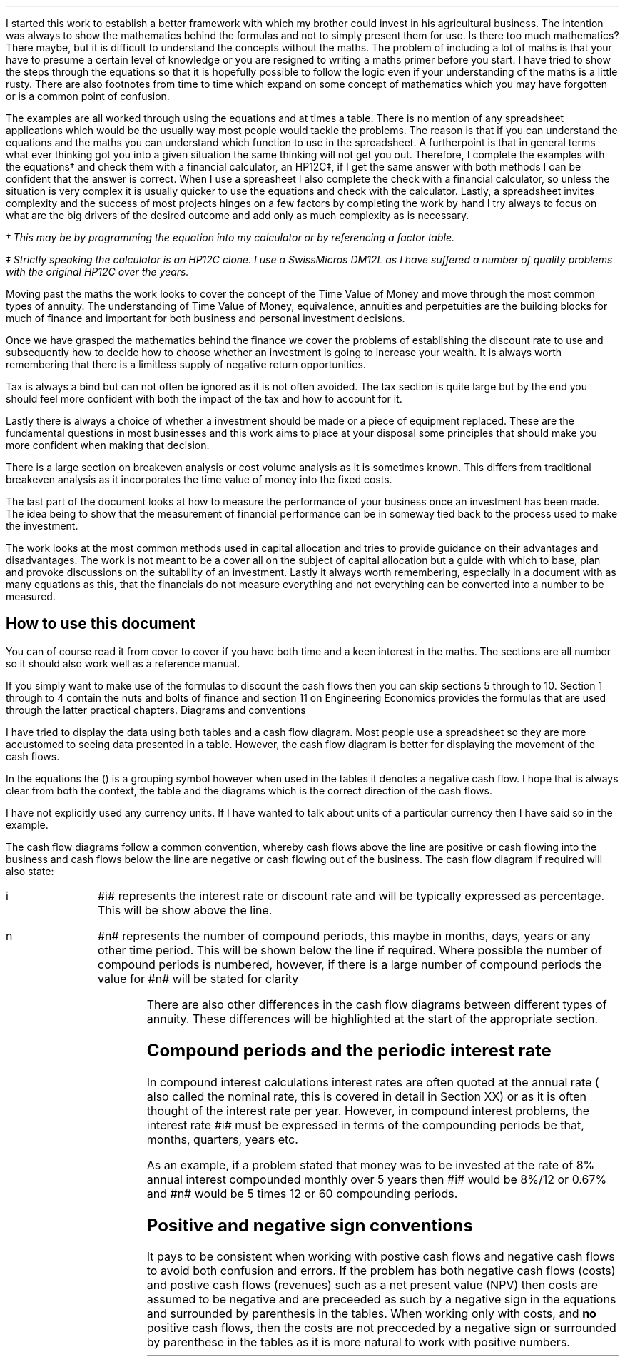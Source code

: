 .
I started this work to establish a better framework with which my brother could
invest in his agricultural business. The intention was always to show the
mathematics behind the formulas and not to simply present them for use. Is
there too much mathematics? There maybe, but it is difficult to understand the
concepts without the maths. The problem of including a lot of maths is that
your have to presume a certain level of knowledge or you are resigned to
writing a maths primer before you start. I have tried to show the steps through
the equations so that it is hopefully possible to follow the logic even if your
understanding of the maths is a little rusty. There are also footnotes from
time to time which expand on some concept of mathematics which you may have
forgotten or is a common point of confusion.
.LP
The examples are all worked through using the equations and at times a table.
There is no mention of any spreadsheet applications which would be the usually
way most people would tackle the problems. The reason is that if you can
understand the equations and the maths you can understand which function to use
in the spreadsheet. A furtherpoint is that in general terms what ever thinking
got you into a given situation the same thinking will not get you out.
Therefore, I complete the examples with the equations\(dg and check them with a
financial calculator, an HP12C\(dd, if I get the same answer with both methods
I can be confident that the answer is correct. When I use a spreasheet I also
complete the check with a financial calculator, so unless the situation is very
complex it is usually quicker to use the equations and check with the
calculator. Lastly, a spreadsheet invites complexity and the success of most
projects hinges on a few factors by completing the work by hand I try always to
focus on what are the big drivers of the desired outcome and add only as much
complexity as is necessary.
.FS
\(dg This may be by programming the equation into my calculator or by
referencing a factor table.
.FE
.FS
\(dd Strictly speaking the calculator is an HP12C clone. I use a SwissMicros
DM12L as I have suffered a number of quality problems with the original HP12C
over the years.
.FE
.LP
Moving past the maths the work looks to cover the concept of the Time Value of
Money and move through the most common types of annuity. The understanding of
Time Value of Money, equivalence, annuities and perpetuities are the building
blocks for much of finance and important for both business and personal
investment decisions.
.LP
Once we have grasped the mathematics behind the finance we cover the problems
of establishing the discount rate to use and subsequently how to decide how to
choose whether an investment is going to increase your wealth. It is always
worth remembering that there is a limitless supply of negative return
opportunities.
.LP
Tax is always a bind but can not often be ignored as it is not often avoided.
The tax section is quite large but by the end you should feel more confident
with both the impact of the tax and how to account for it.
.LP
Lastly there is always a choice of whether a investment should be made or a
piece of equipment replaced. These are the fundamental questions in most
businesses and this work aims to place at your disposal some principles that
should make you more confident when making that decision.
.LP
There is a large section on breakeven analysis or cost volume analysis as it is
sometimes known. This differs from traditional breakeven analysis as it
incorporates the time value of money into the fixed costs.
.LP
The last part of the document looks at how to measure the performance of your
business once an investment has been made. The idea being to show that the
measurement of financial performance can be in someway tied back to the process
used to make the investment.
.LP
The work looks at the most common methods used in capital allocation and tries
to provide guidance on their advantages and disadvantages. The work is not
meant to be a cover all on the subject of capital allocation but a guide with
which to base, plan and provoke discussions on the suitability of an
investment. Lastly it always worth remembering, especially in a document with
as many equations as this, that the financials do not measure everything and
not everything can be converted into a number to be measured.
.
.SH
How to use this document
.LP
You can of course read it from cover to cover if you have both time and a keen
interest in the maths. The sections are all number so it should also work well
as a reference manual. 
.LP
If you simply want to make use of the formulas to discount the cash flows then
you can skip sections 5 through to 10. Section 1 through to 4 contain the nuts
and bolts of finance and section 11 on Engineering Economics provides the
formulas that are used through the latter practical chapters.
.
.SN
Diagrams and conventions
.LP
I have tried to display the data using both tables and a cash flow diagram.
Most people use a spreadsheet so they are more accustomed to seeing data
presented in a table. However, the cash flow diagram is better for displaying
the movement of the cash flows.
.LP
In the equations the () is a grouping symbol however when used in the tables it
denotes a negative cash flow. I hope that is always clear from both the
context, the table and the diagrams which is the correct direction of the cash
flows.
.LP
I have not explicitly used any currency units. If I have wanted to talk about
units of a particular currency then I have said so in the example.
.LP
The cash flow diagrams follow a common convention, whereby cash flows above the
line are positive or cash flowing into the business and cash flows below the
line are negative or cash flowing out of the business.
.LP
.KS
The cash flow diagram if required will also state:
.IP "i" 10
#i# represents the interest rate or discount rate and will be typically
expressed as percentage. This will be show above the line.
.IP "n" 10
#n# represents the number of compound periods, this maybe in months, days,
years or any other time period. This will be shown below the line if required.
Where possible the number of compound periods is numbered, however, if there is a
large number of compound periods the value for #n# will be stated for clarity
.PS
A: [  box invis wid 0.25 ht 0.20 "0"
		arrow up 0.3 at last box.n
		"Cash inflow" above at end of last arrow
		line right 0.3 from last box.e
		box invis wid 0.25 ht 0.15 "1"
		line right 0.3 from last box.e
		box invis wid 0.25 ht 0.15 "2"
		line right 0.3 from last box.e 
		box invis wid 0.25 ht 0.15 "3"
		line right 0.3 from last box.e 
		box invis wid 0.25 ht 0.15 "4"
		line right 0.3 from last box.e 
		box invis wid 0.25 ht 0.15 "5"
		arrow down 0.3 at last box.s
		"Cash outflow" below at end of last arrow
		]
box invis "i = interest rate" wid 0.6 ht 0.25 with .s at A.n + (0.0,-0.25)
box invis "n = compound periods" wid 0.6 ht 0.25 with .n at A.s + (0.10,0.25)
.PE
There are also other differences in the cash flow diagrams between different
types of annuity. These differences will be highlighted at the start of the
appropriate section.
.KE
.
.SH
Compound periods and the periodic interest rate
.LP
In compound interest calculations interest rates are often quoted at the annual
rate ( also called the nominal rate, this is covered in detail in Section XX)
or as it is often thought of the interest rate per year. However, in compound
interest problems, the interest rate #i# must be expressed in terms of the
compounding periods be that, months, quarters, years etc.
.LP
As an example, if a problem stated that money was to be invested at the rate of
8% annual interest compounded monthly over 5 years then #i# would be 8%/12 or
0.67% and #n# would be 5 times 12 or 60 compounding periods. 
.
.SH
Positive and negative sign conventions
.LP
It pays to be consistent when working with postive cash flows and negative cash
flows to avoid both confusion and errors. If the problem has both negative cash
flows (costs) and postive cash flows (revenues) such as a net present value
(NPV) then costs are assumed to be negative and are preceeded as such by a
negative sign in the equations and surrounded by parenthesis in the tables.
When working only with costs, and \fBno\fP positive cash flows, then the costs
are not precceded by a negative sign or surrounded by parenthese in the tables
as it is more natural to work with positive numbers. 
